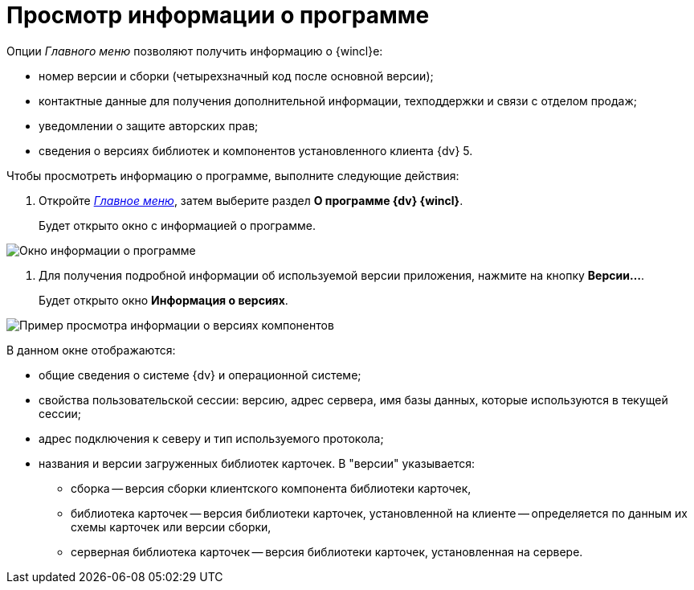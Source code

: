 = Просмотр информации о программе

Опции _Главного меню_ позволяют получить информацию о {wincl}е:

* номер версии и сборки (четырехзначный код после основной версии);
* контактные данные для получения дополнительной информации, техподдержки и связи с отделом продаж;
* уведомлении о защите авторских прав;
* сведения о версиях библиотек и компонентов установленного клиента {dv} 5.

Чтобы просмотреть информацию о программе, выполните следующие действия:

. Откройте xref:interface-main-menu[_Главное меню_], затем выберите раздел *О программе {dv} {wincl}*.
+
Будет открыто окно с информацией о программе.

image::About.png[Окно информации о программе]
. Для получения подробной информации об используемой версии приложения, нажмите на кнопку *Версии...*.
+
Будет открыто окно *Информация о версиях*.

image::Main_menu_versions.png[Пример просмотра информации о версиях компонентов]

В данном окне отображаются:

* общие сведения о системе {dv} и операционной системе;
* свойства пользовательской сессии: версию, адрес сервера, имя базы данных, которые используются в текущей сессии;
* адрес подключения к северу и тип используемого протокола;
* названия и версии загруженных библиотек карточек. В "версии" указывается:
** сборка -- версия сборки клиентского компонента библиотеки карточек,
** библиотека карточек -- версия библиотеки карточек, установленной на клиенте -- определяется по данным их схемы карточек или версии сборки,
** серверная библиотека карточек -- версия библиотеки карточек, установленная на сервере.
